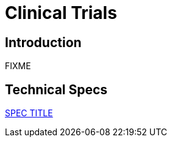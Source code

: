 = Clinical Trials

== Introduction

FIXME

== Technical Specs

xref:technical_specs/SPEC_CODE.adoc[SPEC TITLE]
